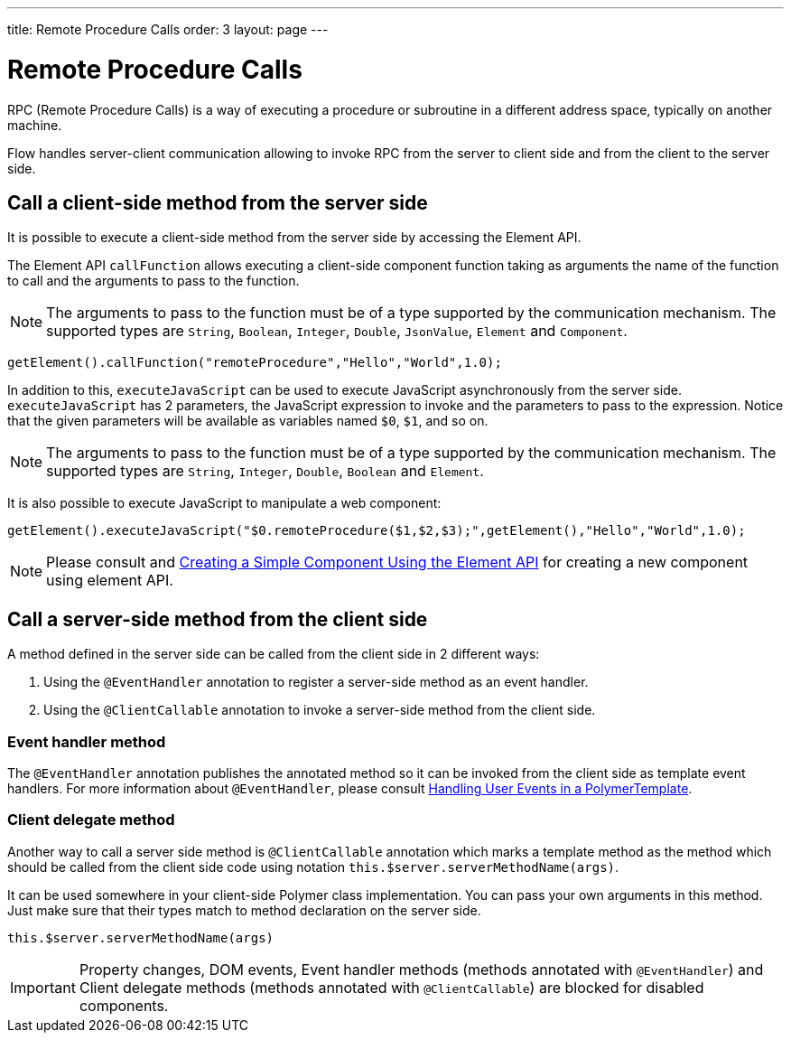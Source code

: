 ---
title: Remote Procedure Calls
order: 3
layout: page
---

ifdef::env-github[:outfilesuffix: .asciidoc]
= Remote Procedure Calls

RPC (Remote Procedure Calls) is a way of executing a procedure or subroutine in a different address space, typically on another machine.

Flow handles server-client communication allowing to invoke RPC from the server to client side and from the client to the server side.

== Call a client-side method from the server side

It is possible to execute a client-side method from the server side by accessing the Element API.

The Element API `callFunction` allows executing a client-side component function taking as arguments the name of the function to call and the arguments to pass to the function.

[NOTE]
The arguments to pass to the function must be of a type supported by the communication mechanism.
The supported types are `String`, `Boolean`, `Integer`, `Double`, `JsonValue`, `Element` and `Component`.

[source, java]
----
getElement().callFunction("remoteProcedure","Hello","World",1.0);
----

In addition to this, `executeJavaScript` can be used to execute JavaScript asynchronously from the server side.
`executeJavaScript` has 2 parameters, the JavaScript expression to invoke and the parameters to pass to the expression.
Notice that the given parameters will be available as variables named `$0`, `$1`, and so on.

[NOTE]
The arguments to pass to the function must be of a type supported by the communication mechanism.
The supported types are `String`, `Integer`, `Double`, `Boolean` and `Element`.

It is also possible to execute JavaScript to manipulate a web component:

[source, java]
----
getElement().executeJavaScript("$0.remoteProcedure($1,$2,$3);",getElement(),"Hello","World",1.0);
----

[NOTE]
Please consult and <<../creating-components/tutorial-component-basic#, Creating a Simple Component Using the Element API>> for creating a new component using element API.

== Call a server-side method from the client side

A method defined in the server side can be called from the client side in 2 different ways:

. Using the `@EventHandler` annotation to register a server-side method as an event handler.
. Using the `@ClientCallable` annotation to invoke a server-side method from the client side.

=== Event handler method

The `@EventHandler` annotation publishes the annotated method so it can be invoked from the client side as template event handlers.
For more information about `@EventHandler`, please consult <<../polymer-templates/tutorial-template-event-handlers",Handling User Events in a PolymerTemplate>>.

=== Client delegate method

Another way to call a server side method is `@ClientCallable` annotation which marks a template method as the
method which should be called from the client side code using notation `this.$server.serverMethodName(args)`.

It can be used somewhere in your client-side Polymer class implementation. You can pass your own arguments in this method.
Just make sure that their types match to method declaration on the server side.

[source, xml]
----
this.$server.serverMethodName(args)
----

[IMPORTANT]
Property changes, DOM events, Event handler methods (methods annotated with `@EventHandler`) and Client delegate methods (methods annotated with `@ClientCallable`) are blocked for disabled components.

